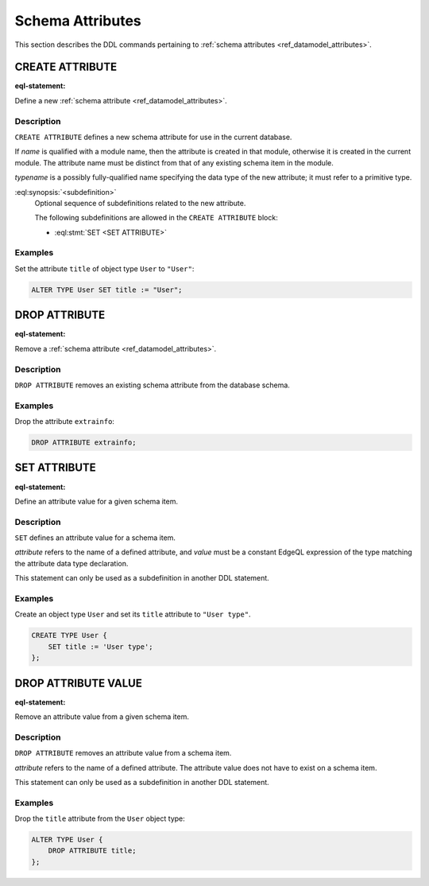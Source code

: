 .. _ref_eql_ddl_schema_attributes:

=================
Schema Attributes
=================

This section describes the DDL commands pertaining to
:ref:`schema attributes <ref_datamodel_attributes>`.


CREATE ATTRIBUTE
================

:eql-statement:

Define a new :ref:`schema attribute <ref_datamodel_attributes>`.

.. eql:synopsis::

    [ WITH <with-item> [, ...] ]
    CREATE ATTRIBUTE <name> <typename>
    [ "{" <subdefinition>; [...] "}" ] ;


Description
-----------

``CREATE ATTRIBUTE`` defines a new schema attribute for use in the
current database.

If *name* is qualified with a module name, then the attribute is created
in that module, otherwise it is created in the current module.
The attribute name must be distinct from that of any existing schema item
in the module.

*typename* is a possibly fully-qualified name specifying the data type
of the new attribute; it must refer to a primitive type.

:eql:synopsis:`<subdefinition>`
    Optional sequence of subdefinitions related to the new attribute.

    The following subdefinitions are allowed in the ``CREATE ATTRIBUTE``
    block:

    * :eql:stmt:`SET <SET ATTRIBUTE>`


Examples
--------

Set the attribute ``title`` of object type ``User`` to ``"User"``:

.. code-block:: edgeql

    ALTER TYPE User SET title := "User";


DROP ATTRIBUTE
==============

:eql-statement:

Remove a :ref:`schema attribute <ref_datamodel_attributes>`.

.. eql:synopsis::

    [ WITH <with-item> [, ...] ]
    DROP ATTRIBUTE <name> ;

Description
-----------

``DROP ATTRIBUTE`` removes an existing schema attribute from the database
schema.

Examples
--------

Drop the attribute ``extrainfo``:

.. code-block:: edgeql

    DROP ATTRIBUTE extrainfo;


SET ATTRIBUTE
=============

:eql-statement:

Define an attribute value for a given schema item.

.. eql:synopsis::

    SET <attribute> := <value>

Description
-----------

``SET`` defines an attribute value for a schema item.

*attribute* refers to the name of a defined attribute, and
*value* must be a constant EdgeQL expression of the type matching
the attribute data type declaration.

This statement can only be used as a subdefinition in another
DDL statement.


Examples
--------

Create an object type ``User`` and set its ``title`` attribute to
``"User type"``.

.. code-block:: edgeql

    CREATE TYPE User {
        SET title := 'User type';
    };



DROP ATTRIBUTE VALUE
====================

:eql-statement:


Remove an attribute value from a given schema item.

.. eql:synopsis::

    DROP ATTRIBUTE <attribute> ;

Description
-----------

``DROP ATTRIBUTE`` removes an attribute value from a schema item.

*attribute* refers to the name of a defined attribute.  The attribute
value does not have to exist on a schema item.

This statement can only be used as a subdefinition in another
DDL statement.


Examples
--------

Drop the ``title`` attribute from the ``User`` object type:

.. code-block:: edgeql

    ALTER TYPE User {
        DROP ATTRIBUTE title;
    };
